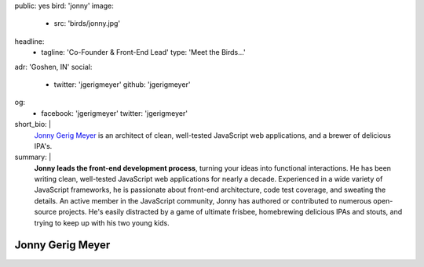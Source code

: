 public: yes
bird: 'jonny'
image:
  - src: 'birds/jonny.jpg'
headline:
  - tagline: 'Co-Founder & Front-End Lead'
    type: 'Meet the Birds…'
adr: 'Goshen, IN'
social:
  - twitter: 'jgerigmeyer'
    github: 'jgerigmeyer'
og:
  - facebook: 'jgerigmeyer'
    twitter: 'jgerigmeyer'
short_bio: |
  `Jonny Gerig Meyer`_
  is an architect of clean,
  well-tested JavaScript web applications,
  and a brewer of delicious IPA's.

  .. _Jonny Gerig Meyer: /authors/jonny/
summary: |
  **Jonny leads the front-end development process**,
  turning your ideas into functional interactions.
  He has been writing clean,
  well-tested JavaScript web applications
  for nearly a decade.
  Experienced in a wide variety of JavaScript frameworks,
  he is passionate about front-end architecture,
  code test coverage, and sweating the details.
  An active member in the JavaScript community,
  Jonny has authored or contributed to
  numerous open-source projects.
  He's easily distracted by a game of ultimate frisbee,
  homebrewing delicious IPAs and stouts,
  and trying to keep up with his two young kids.


Jonny Gerig Meyer
=================
